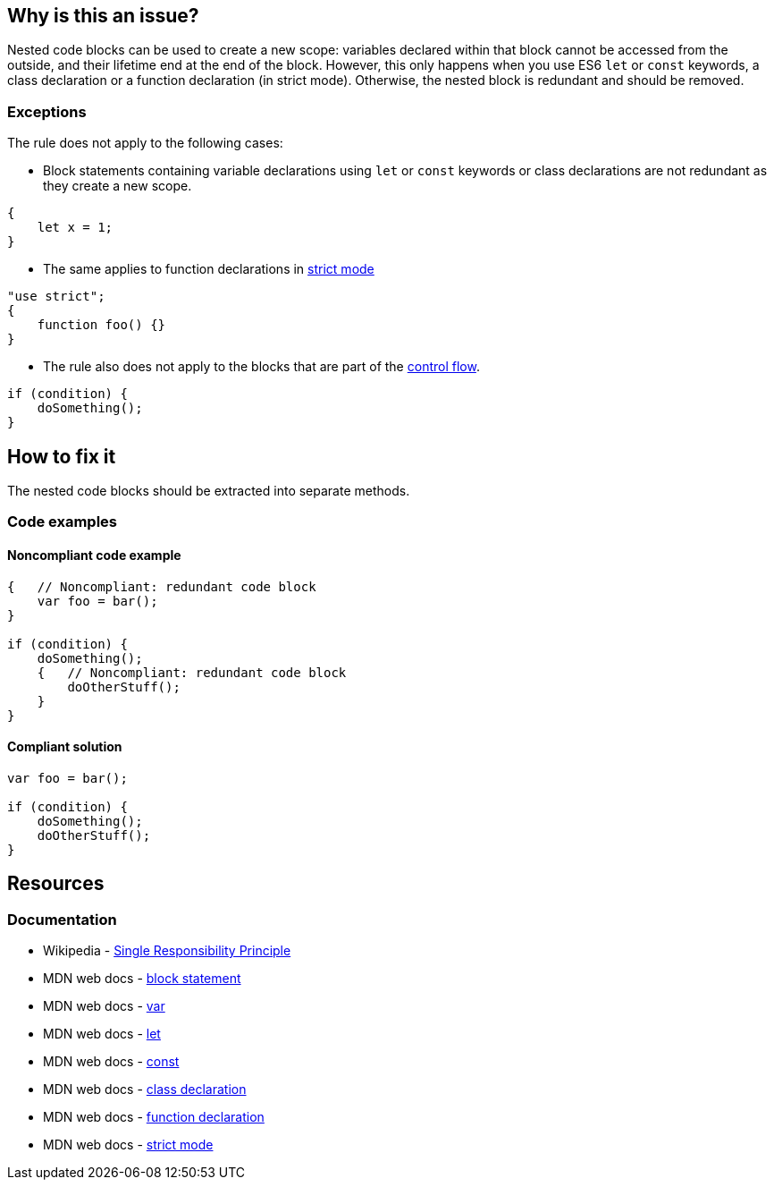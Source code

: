 == Why is this an issue?

Nested code blocks can be used to create a new scope: variables declared within that block cannot be accessed from the outside,
and their lifetime end at the end of the block. However, this only happens when you use ES6 `let` or `const` keywords,
a class declaration or a function declaration (in strict mode). Otherwise, the nested block is redundant and should be removed.

=== Exceptions

The rule does not apply to the following cases:

* Block statements containing variable declarations using `let` or `const` keywords or class declarations are not redundant as they create a new scope.

[source,javascript]
----
{
    let x = 1;
}
----

* The same applies to function declarations in https://developer.mozilla.org/en-US/docs/Web/JavaScript/Reference/Strict_mode[strict mode]

[source,javascript]
----
"use strict";
{
    function foo() {}
}
----

* The rule also does not apply to the blocks that are part of the https://developer.mozilla.org/en-US/docs/Glossary/Control_flow[control flow].

[source,javascript]
----
if (condition) {
    doSomething();
}
----

== How to fix it

The nested code blocks should be extracted into separate methods.

=== Code examples

==== Noncompliant code example

[source,javascript,diff-id=1,diff-type=noncompliant]
----
{   // Noncompliant: redundant code block
    var foo = bar();
}

if (condition) {
    doSomething();
    {   // Noncompliant: redundant code block
        doOtherStuff();
    }
}
----

==== Compliant solution

[source,javascript,diff-id=1,diff-type=compliant]
----
var foo = bar();

if (condition) {
    doSomething();
    doOtherStuff();
}
----

== Resources

=== Documentation
* Wikipedia - https://en.wikipedia.org/wiki/Single-responsibility_principle[Single Responsibility Principle]
* MDN web docs -  https://developer.mozilla.org/en-US/docs/Web/JavaScript/Reference/Statements/block[block statement]
* MDN web docs -  https://developer.mozilla.org/en-US/docs/Web/JavaScript/Reference/Statements/var[var]
* MDN web docs -  https://developer.mozilla.org/en-US/docs/Web/JavaScript/Reference/Statements/let[let]
* MDN web docs -  https://developer.mozilla.org/en-US/docs/Web/JavaScript/Reference/Statements/const[const]
* MDN web docs -  https://developer.mozilla.org/en-US/docs/Web/JavaScript/Reference/Statements/class[class declaration]
* MDN web docs -  https://developer.mozilla.org/en-US/docs/Web/JavaScript/Reference/Statements/function[function declaration]
* MDN web docs -  https://developer.mozilla.org/en-US/docs/Web/JavaScript/Reference/Strict_mode[strict mode]